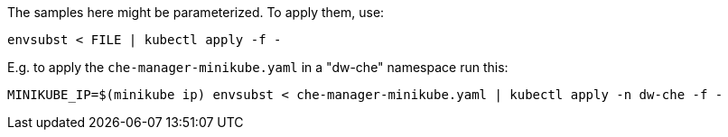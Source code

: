 The samples here might be parameterized. To apply them, use:

```
envsubst < FILE | kubectl apply -f -
```

E.g. to apply the `che-manager-minikube.yaml` in a "dw-che" namespace run this:

```
MINIKUBE_IP=$(minikube ip) envsubst < che-manager-minikube.yaml | kubectl apply -n dw-che -f -
```